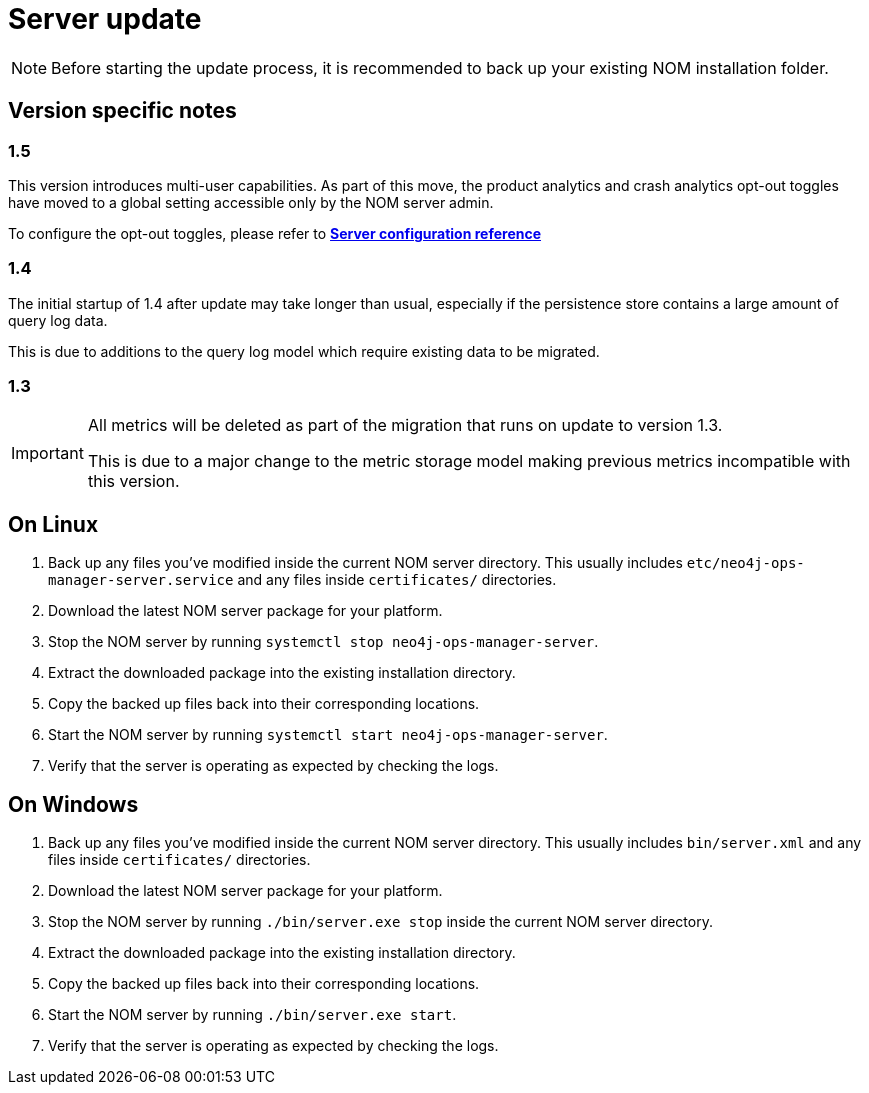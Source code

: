 :description: This section describes the update process for the NOM server.
= Server update

[NOTE]
====
Before starting the update process, it is recommended to back up your existing NOM installation folder.
====

[[server-version-notes]]
== Version specific notes

=== 1.5

This version introduces multi-user capabilities. As part of this move, the product analytics and crash analytics opt-out toggles have moved to a global setting accessible only by the NOM server admin.

To configure the opt-out toggles, please refer to *xref:../installation/server.adoc#config_ref[Server configuration reference
]*

=== 1.4

The initial startup of 1.4 after update may take longer than usual, especially if the persistence store contains a large amount of query log data.

This is due to additions to the query log model which require existing data to be migrated.

=== 1.3
[IMPORTANT]
====

All metrics will be deleted as part of the migration that runs on update to version 1.3.

This is due to a major change to the metric storage model making previous metrics incompatible with this version. 

====

[[server-linux]]
== On Linux

. Back up any files you've modified inside the current NOM server directory.
This usually includes `etc/neo4j-ops-manager-server.service` and any files inside `certificates/` directories.
. Download the latest NOM server package for your platform.
. Stop the NOM server by running `systemctl stop neo4j-ops-manager-server`.
. Extract the downloaded package into the existing installation directory.
. Copy the backed up files back into their corresponding locations.
. Start the NOM server by running `systemctl start neo4j-ops-manager-server`.
. Verify that the server is operating as expected by checking the logs.

[[server-windows]]
== On Windows

. Back up any files you've modified inside the current NOM server directory.
This usually includes `bin/server.xml` and any files inside `certificates/` directories.
. Download the latest NOM server package for your platform.
. Stop the NOM server by running `./bin/server.exe stop` inside the current NOM server directory.
. Extract the downloaded package into the existing installation directory.
. Copy the backed up files back into their corresponding locations.
. Start the NOM server by running `./bin/server.exe start`.
. Verify that the server is operating as expected by checking the logs.